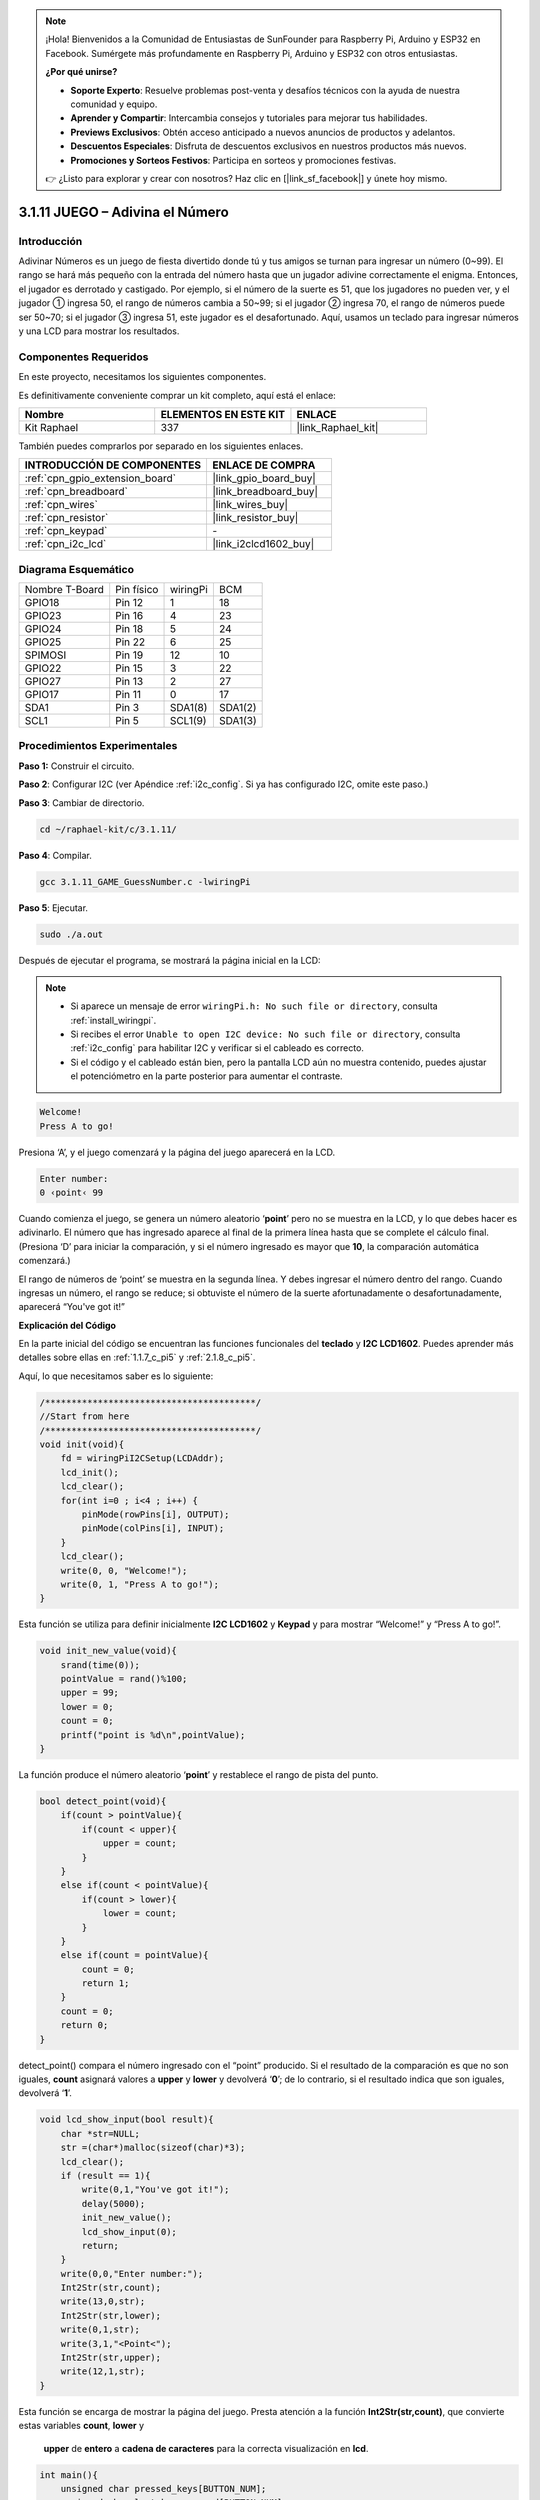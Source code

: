 .. note::

    ¡Hola! Bienvenidos a la Comunidad de Entusiastas de SunFounder para Raspberry Pi, Arduino y ESP32 en Facebook. Sumérgete más profundamente en Raspberry Pi, Arduino y ESP32 con otros entusiastas.

    **¿Por qué unirse?**

    - **Soporte Experto**: Resuelve problemas post-venta y desafíos técnicos con la ayuda de nuestra comunidad y equipo.
    - **Aprender y Compartir**: Intercambia consejos y tutoriales para mejorar tus habilidades.
    - **Previews Exclusivos**: Obtén acceso anticipado a nuevos anuncios de productos y adelantos.
    - **Descuentos Especiales**: Disfruta de descuentos exclusivos en nuestros productos más nuevos.
    - **Promociones y Sorteos Festivos**: Participa en sorteos y promociones festivas.

    👉 ¿Listo para explorar y crear con nosotros? Haz clic en [|link_sf_facebook|] y únete hoy mismo.

.. _3.1.11_c_pi5:

3.1.11 JUEGO – Adivina el Número
======================================

Introducción
------------------

Adivinar Números es un juego de fiesta divertido donde tú y tus amigos se turnan 
para ingresar un número (0~99). El rango se hará más pequeño con la entrada del 
número hasta que un jugador adivine correctamente el enigma. Entonces, el jugador 
es derrotado y castigado. Por ejemplo, si el número de la suerte es 51, que los 
jugadores no pueden ver, y el jugador ① ingresa 50, el rango de números cambia a 
50~99; si el jugador ② ingresa 70, el rango de números puede ser 50~70; si el 
jugador ③ ingresa 51, este jugador es el desafortunado. Aquí, usamos un teclado 
para ingresar números y una LCD para mostrar los resultados.


Componentes Requeridos
------------------------------

En este proyecto, necesitamos los siguientes componentes.

.. image:: ../img/list_GAME_Guess_Number.png
    :align: center

Es definitivamente conveniente comprar un kit completo, aquí está el enlace:

.. list-table::
    :widths: 20 20 20
    :header-rows: 1

    *   - Nombre
        - ELEMENTOS EN ESTE KIT
        - ENLACE
    *   - Kit Raphael
        - 337
        - |link_Raphael_kit|

También puedes comprarlos por separado en los siguientes enlaces.

.. list-table::
    :widths: 30 20
    :header-rows: 1

    *   - INTRODUCCIÓN DE COMPONENTES
        - ENLACE DE COMPRA

    *   - :ref:`cpn_gpio_extension_board`
        - |link_gpio_board_buy|
    *   - :ref:`cpn_breadboard`
        - |link_breadboard_buy|
    *   - :ref:`cpn_wires`
        - |link_wires_buy|
    *   - :ref:`cpn_resistor`
        - |link_resistor_buy|
    *   - :ref:`cpn_keypad`
        - \-
    *   - :ref:`cpn_i2c_lcd`
        - |link_i2clcd1602_buy|

Diagrama Esquemático
-------------------------

============== ========== ======== =======
Nombre T-Board Pin físico wiringPi BCM
GPIO18         Pin 12     1        18
GPIO23         Pin 16     4        23
GPIO24         Pin 18     5        24
GPIO25         Pin 22     6        25
SPIMOSI        Pin 19     12       10
GPIO22         Pin 15     3        22
GPIO27         Pin 13     2        27
GPIO17         Pin 11     0        17
SDA1           Pin 3      SDA1(8)  SDA1(2)
SCL1           Pin 5      SCL1(9)  SDA1(3)
============== ========== ======== =======

.. image:: ../img/Schematic_three_one12.png
   :align: center

Procedimientos Experimentales
---------------------------------

**Paso 1:** Construir el circuito.

.. image:: ../img/image273.png

**Paso 2**: Configurar I2C (ver Apéndice :ref:`i2c_config`. Si ya has configurado I2C, omite este paso.)

**Paso 3**: Cambiar de directorio.

.. raw:: html

   <run></run>

.. code-block:: 

    cd ~/raphael-kit/c/3.1.11/

**Paso 4**: Compilar.

.. raw:: html

   <run></run>

.. code-block:: 

    gcc 3.1.11_GAME_GuessNumber.c -lwiringPi

**Paso 5**: Ejecutar.

.. raw:: html

   <run></run>

.. code-block:: 

    sudo ./a.out

Después de ejecutar el programa, se mostrará la página inicial en la LCD:

.. note::

    * Si aparece un mensaje de error ``wiringPi.h: No such file or directory``, consulta :ref:`install_wiringpi`.
    * Si recibes el error ``Unable to open I2C device: No such file or directory``, consulta :ref:`i2c_config` para habilitar I2C y verificar si el cableado es correcto.
    * Si el código y el cableado están bien, pero la pantalla LCD aún no muestra contenido, puedes ajustar el potenciómetro en la parte posterior para aumentar el contraste.

.. code-block:: 

   Welcome!
   Press A to go!

Presiona ‘A’, y el juego comenzará y la página del juego aparecerá en la LCD.

.. code-block:: 

   Enter number:
   0 ‹point‹ 99

Cuando comienza el juego, se genera un número aleatorio ‘\ **point**\ ’ pero no se 
muestra en la LCD, y lo que debes hacer es adivinarlo. El número que has ingresado 
aparece al final de la primera línea hasta que se complete el cálculo final. 
(Presiona ‘D’ para iniciar la comparación, y si el número ingresado es mayor que **10**, 
la comparación automática comenzará.)

El rango de números de ‘point’ se muestra en la segunda línea. Y debes ingresar el número 
dentro del rango. Cuando ingresas un número, el rango se reduce; si obtuviste el número 
de la suerte afortunadamente o desafortunadamente, aparecerá “You've got it!”

**Explicación del Código**

En la parte inicial del código se encuentran las funciones funcionales del **teclado** 
y **I2C LCD1602**. Puedes aprender más detalles sobre ellas en :ref:`1.1.7_c_pi5` y :ref:`2.1.8_c_pi5`.

Aquí, lo que necesitamos saber es lo siguiente:

.. code-block:: c

    /****************************************/
    //Start from here
    /****************************************/
    void init(void){
        fd = wiringPiI2CSetup(LCDAddr);
        lcd_init();
        lcd_clear();
        for(int i=0 ; i<4 ; i++) {
            pinMode(rowPins[i], OUTPUT);
            pinMode(colPins[i], INPUT);
        }
        lcd_clear();
        write(0, 0, "Welcome!");
        write(0, 1, "Press A to go!");
    }

Esta función se utiliza para definir inicialmente **I2C LCD1602** y **Keypad** 
y para mostrar “Welcome!” y “Press A to go!”.

.. code-block:: c

    void init_new_value(void){
        srand(time(0));
        pointValue = rand()%100;
        upper = 99;
        lower = 0;
        count = 0;
        printf("point is %d\n",pointValue);
    }

La función produce el número aleatorio ‘\ **point**\ ’ y restablece el rango de pista del punto.

.. code-block:: c

    bool detect_point(void){
        if(count > pointValue){
            if(count < upper){
                upper = count;
            }
        }
        else if(count < pointValue){
            if(count > lower){
                lower = count;
            }
        }
        else if(count = pointValue){
            count = 0;
            return 1;
        }
        count = 0;
        return 0;
    }

detect_point() compara el número ingresado con el “point” producido. 
Si el resultado de la comparación es que no son iguales, **count** 
asignará valores a **upper** y **lower** y devolverá ‘\ **0**\ ’; 
de lo contrario, si el resultado indica que son iguales, devolverá ‘\ **1**\ ’.

.. code-block:: c

    void lcd_show_input(bool result){
        char *str=NULL;
        str =(char*)malloc(sizeof(char)*3);
        lcd_clear();
        if (result == 1){
            write(0,1,"You've got it!");
            delay(5000);
            init_new_value();
            lcd_show_input(0);
            return;
        }
        write(0,0,"Enter number:");
        Int2Str(str,count);
        write(13,0,str);
        Int2Str(str,lower);
        write(0,1,str);
        write(3,1,"<Point<");
        Int2Str(str,upper);
        write(12,1,str);
    }

Esta función se encarga de mostrar la página del juego. Presta atención a la 
función **Int2Str(str,count)**, que convierte estas variables **count**, **lower** y
 **upper** de **entero** a **cadena de caracteres** para la correcta visualización en **lcd**.

.. code-block:: c

    int main(){
        unsigned char pressed_keys[BUTTON_NUM];
        unsigned char last_key_pressed[BUTTON_NUM];
        if(wiringPiSetup() == -1){ //when initialize wiring failed,print messageto screen
            printf("setup wiringPi failed !");
            return 1; 
        }
        init();
        init_new_value();
        while(1){
            keyRead(pressed_keys);
            bool comp = keyCompare(pressed_keys, last_key_pressed);
            if (!comp){
                if(pressed_keys[0] != 0){
                    bool result = 0;
                    if(pressed_keys[0] == 'A'){
                        init_new_value();
                        lcd_show_input(0);
                    }
                    else if(pressed_keys[0] == 'D'){
                        result = detect_point();
                        lcd_show_input(result);
                    }
                    else if(pressed_keys[0] >='0' && pressed_keys[0] <= '9'){
                        count = count * 10;
                        count = count + (pressed_keys[0] - 48);
                        if (count>=10){
                            result = detect_point();
                        }
                        lcd_show_input(result);
                    }
                }
                keyCopy(last_key_pressed, pressed_keys);
            }
            delay(100);
        }
        return 0;   
    }

Main() contiene todo el proceso del programa, como se muestra a continuación:

1) Inicializa **I2C LCD1602** y **Keypad**.

2) Usa **init_new_value()** para crear un número aleatorio **0-99**.

3) Determina si se presiona el botón y obtiene la lectura del botón.

4) Si se presiona el botón ‘\ **A**\ ’, aparecerá un número aleatorio **0-99** y comenzará el juego.

5) Si se detecta que se ha presionado el botón ‘\ **D**\ ’, el programa entrará en la evaluación 
del resultado y mostrará el resultado en la LCD. Este paso ayuda a que también puedas evaluar el 
resultado cuando solo presionas un número y luego el botón ‘\ **D**\ ’.

6) Si se presiona el botón **0-9**, el valor de **count** cambiará; si **count** es mayor que
 **10**, entonces comenzará la evaluación.

7) Los cambios del juego y sus valores se muestran en **LCD1602**.

Imagen del Fenómeno
------------------------

.. image:: ../img/image274.jpeg
   :align: center